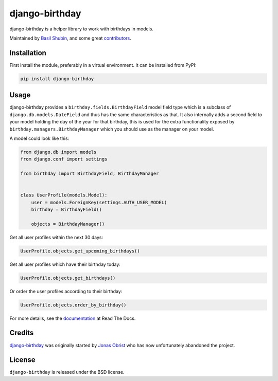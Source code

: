 django-birthday
===============

.. image:: https://img.shields.io/pypi/v/django-birthday.svg
    :target: https://pypi.python.org/pypi/django-birthday/

.. image:: https://img.shields.io/pypi/dm/django-birthday.svg
    :target: https://pypi.python.org/pypi/django-birthday/

.. image:: https://img.shields.io/github/license/bashu/django-birthday.svg
    :target: https://pypi.python.org/pypi/django-birthday/

.. image:: https://img.shields.io/travis/bashu/django-birthday.svg
    :target: https://travis-ci.com/github/bashu/django-birthday/

django-birthday is a helper library to work with birthdays in models.

Maintained by `Basil Shubin <https://github.com/bashu/>`_,  and some great
`contributors <https://github.com/bashu/django-birthday/contributors>`_.

Installation
------------

First install the module, preferably in a virtual environment. It can be installed from PyPI:

.. code-block:: bash

    pip install django-birthday

Usage
-----

django-birthday provides a ``birthday.fields.BirthdayField`` model
field type which is a subclass of ``django.db.models.DateField`` and
thus has the same characteristics as that. It also internally adds a
second field to your model holding the day of the year for that
birthday, this is used for the extra functionality exposed by
``birthday.managers.BirthdayManager`` which you should use as the
manager on your model.

A model could look like this:

.. code-block:: python

    from django.db import models
    from django.conf import settings

    from birthday import BirthdayField, BirthdayManager


    class UserProfile(models.Model):
        user = models.ForeignKey(settings.AUTH_USER_MODEL)
        birthday = BirthdayField()

        objects = BirthdayManager()

Get all user profiles within the next 30 days:

.. code-block:: python

    UserProfile.objects.get_upcoming_birthdays()

Get all user profiles which have their birthday today:

.. code-block:: python

    UserProfile.objects.get_birthdays()

Or order the user profiles according to their birthday:

.. code-block:: python

    UserProfile.objects.order_by_birthday()

For more details, see the documentation_ at Read The Docs.

Credits
-------

`django-birthday <https://github.com/bashu/django-birthday/>`_ was originally started by `Jonas Obrist <https://github.com/ojii>`_ who has now unfortunately abandoned the project.

License
-------

``django-birthday`` is released under the BSD license.

.. _documentation: https://django-birthday.readthedocs.io/
